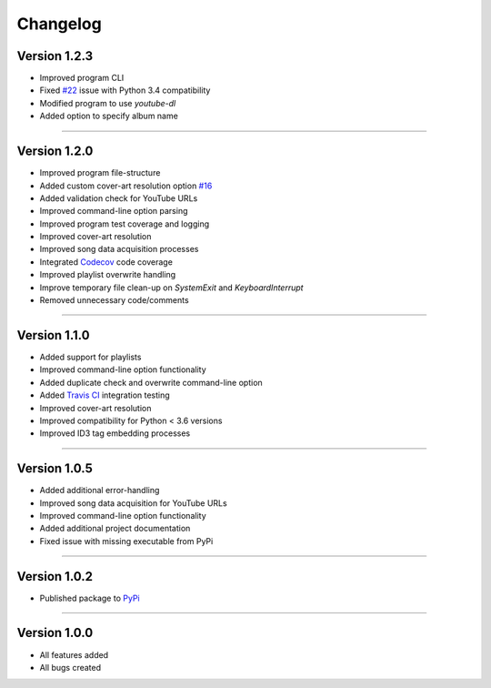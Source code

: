 ==============
Changelog  
==============

Version 1.2.3 
----------------

* Improved program CLI
* Fixed `#22 <https://github.com/tterb/yt2mp3/issues/22>`_ issue with Python 3.4 compatibility
* Modified program to use `youtube-dl`
* Added option to specify album name

--------------------------------  

Version 1.2.0 
----------------

* Improved program file-structure
* Added custom cover-art resolution option `#16 <https://github.com/tterb/yt2mp3/issues/16>`_ 
* Added validation check for YouTube URLs 
* Improved command-line option parsing  
* Improved program test coverage and logging
* Improved cover-art resolution
* Improved song data acquisition processes
* Integrated `Codecov <https://codecov.io/>`_ code coverage
* Improved playlist overwrite handling
* Improve temporary file clean-up on `SystemExit` and `KeyboardInterrupt`
* Removed unnecessary code/comments

--------------------------------  

Version 1.1.0 
----------------

* Added support for playlists
* Improved command-line option functionality  
* Added duplicate check and overwrite command-line option  
* Added `Travis CI <https://travis-ci.org/>`_ integration testing  
* Improved cover-art resolution  
* Improved compatibility for Python < 3.6 versions  
* Improved ID3 tag embedding processes  

--------------------------------  

Version 1.0.5  
----------------

* Added additional error-handling
* Improved song data acquisition for YouTube URLs
* Improved command-line option functionality
* Added additional project documentation
* Fixed issue with missing executable from PyPi

--------------------------------  

Version 1.0.2
----------------

* Published package to `PyPi <https://pypi.org/project/yt2mp3/>`_

--------------------------------  

Version 1.0.0  
----------------

* All features added
* All bugs created
 
